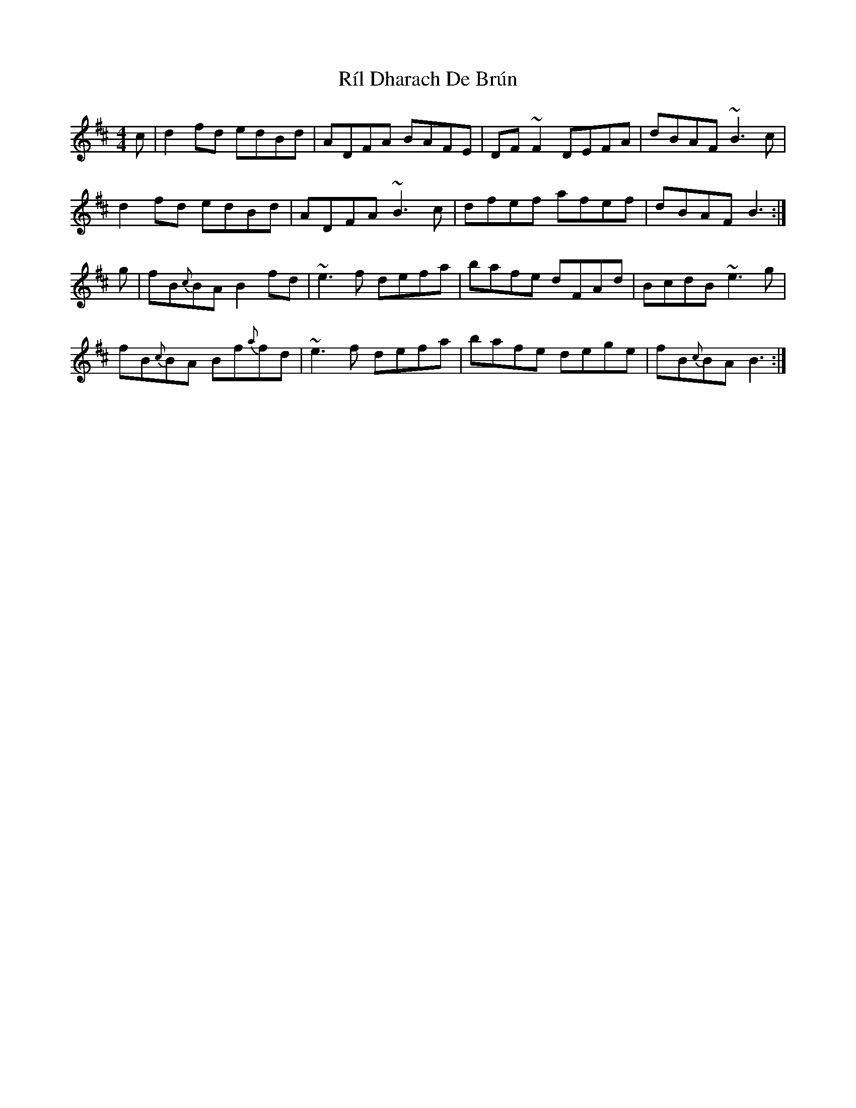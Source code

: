 X: 34526
T: Ríl Dharach De Brún
R: reel
M: 4/4
K: Bminor
c|d2fd edBd|ADFA BAFE|DF~F2 DEFA|dBAF ~B3 c|
d2fd edBd|ADFA ~B3 c|dfef afef|dBAF B3:|
g|fB{c}BA B2fd|~e3 f defa|bafe dFAd|BcdB ~e3 g|
fB{c}BA Bf{a}fd|~e3 f defa|bafe dege|fB{c}BA B3:|

